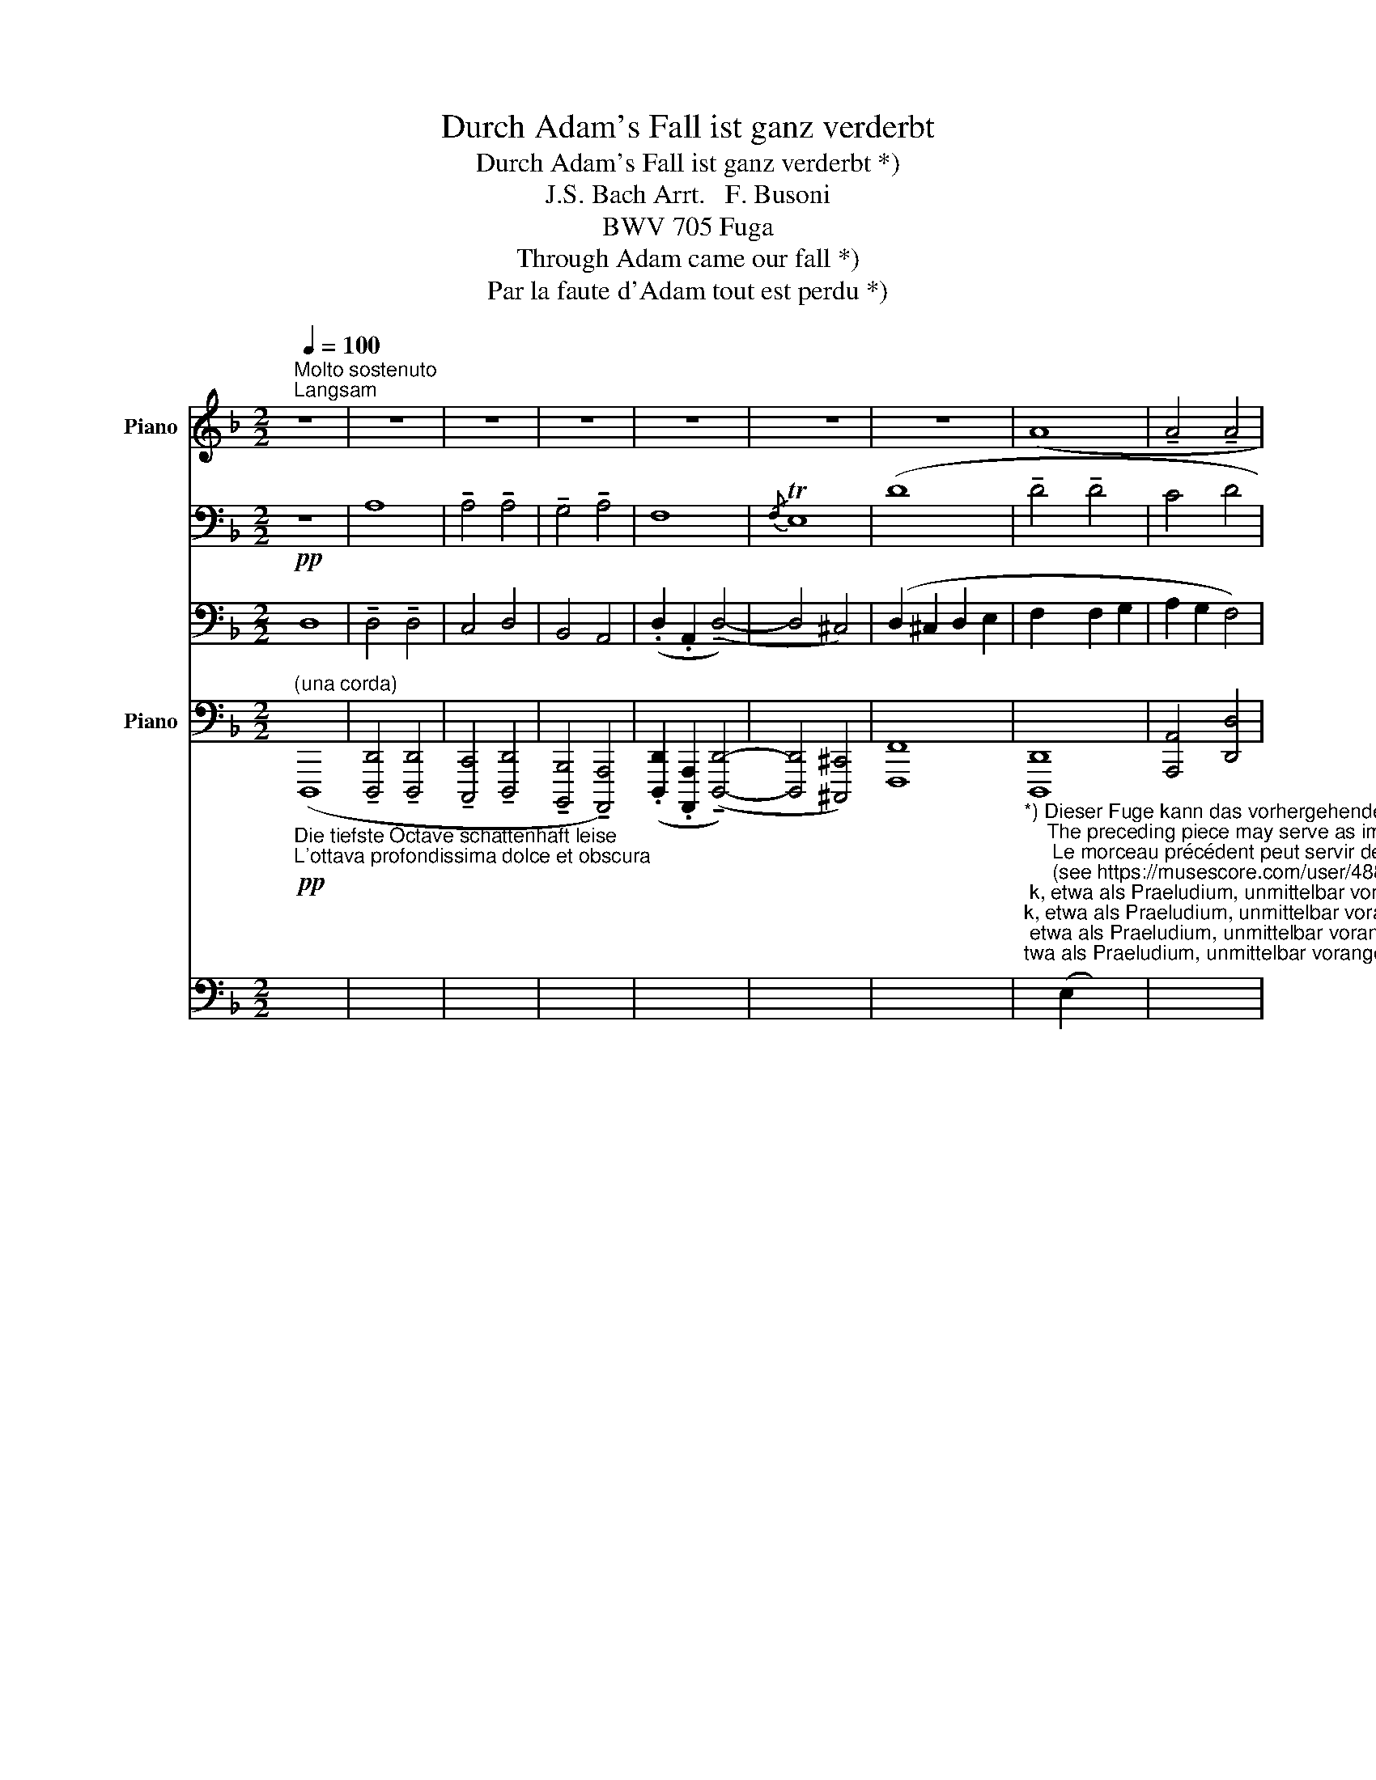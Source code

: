 X:1
T:Durch Adam's Fall ist ganz verderbt
T:Durch Adam's Fall ist ganz verderbt *)
T:J.S. Bach Arrt.   F. Busoni
T:BWV 705 Fuga
T:Through Adam came our fall *)
T:Par la faute d'Adam tout est perdu *)
%%score { { ( 1 4 5 ) | ( 2 3 ) } ( 6 7 ) }
L:1/8
Q:1/4=100
M:2/2
K:F
V:1 treble nm="Piano"
V:4 treble 
V:5 treble 
V:2 bass 
V:3 bass 
V:6 bass nm="Piano"
V:7 bass 
V:1
"^Molto sostenuto""^Langsam" z8 | z8 | z8 | z8 | z8 | z8 | z8 | (A8 | !tenuto!A4 !tenuto!A4 | %9
 !tenuto!G4 !tenuto!A4 | !tenuto!F8 | !tenuto!E8 | D8-) | D4 || z4 | z8 | z8 | z8 | z8 | %19
 z4 !tenuto!A4 | !tenuto!c4 (!tenuto!d4 | z8 | z8 | z8) | z4 || z4 | z8 | z8 | z8 | z8 | z8 | %31
 z4 !tenuto!A4 | !tenuto!A4 !tenuto!A4 | !tenuto!G4 !tenuto!A4 | !tenuto!F8 | !tenuto!E8 | D8- | %37
 D4 z4 | z8 | z8 | z8 | z8 | z4 (!tenuto!A4 | !tenuto!c4 !tenuto!d4 | !tenuto!A4 !tenuto!=B4 | %45
 !tenuto!c6 _B2 | A8- | A4) ||[K:bass]!mp! z4 | z8 | F,8 | !tenuto!F,4 !tenuto!F,4 | !tenuto!D,8- | %53
 D,4 (B,,4 | _E,4 D,4 | C,8 | B,,8) | z4 !tenuto!C4 | C4 C4 | !tenuto!A,8 | !tenuto!F,8 | A,8- | %62
{/A,} TG,8 | F,4 ||!ppp! (!tenuto!A4 | !tenuto!A4 !tenuto!A4 | !tenuto!G4 !tenuto!A4 | F8- | %68
{/F} TE8) |!p!"_schleichend" (!tenuto!d8 | !tenuto!d4 !tenuto![da]4 | !tenuto![ca]4 !tenuto![da]4 | %72
 !tenuto![Bg]4 !tenuto![Aa]4) | !tenuto!f8 | e8 | d8 | d4 | z4 | z8 | z8 | z8 | z4 D4 | D4 ^C4 | %83
 z4!mf! !tenuto!A4 | !tenuto![A,A]4 !tenuto![^G,^G]4 | !tenuto![A,A]4 !tenuto![=B,=B]4 | %86
[Q:1/4=90]"^poco allarg."!p! !tenuto![Cc]2 !tenuto![=B,=B]2 !tenuto![A,A]4 | !tenuto![G,G]4 || z4 | %89
 z8 | z4 G4 | z4 d4 |[Q:1/4=80]"^sostenuto" e4 d4 | A4 c4- |{/c} T=B8 | %95
[Q:1/4=65]"^(Largo.)"!pp! A8- | A8 | !tenuto![EA]8- | !fermata!A8 |] %99
V:2
!pp! z8 | A,8 | !tenuto!A,4 !tenuto!A,4 | !tenuto!G,4 !tenuto!A,4 | F,8- |{/F,} TE,8 | (D8 | %7
 !tenuto!D4 !tenuto!D4 | C4 D4 |!ped! B,4 A,4)!ped-up! | D2 .A,2 !tenuto!D4- | D2 ^C=B, C4 | x8 | %13
 x4 || (!tenuto!A,4 | !tenuto!=C4 !tenuto!D4 | !tenuto!A,4 !tenuto!B,4 | !tenuto!A,4 !tenuto!G,4) | %18
 (A,4 G,4 | F,8) | x8 |[K:treble]"^poco espress." !tenuto!A4 !tenuto!=B4 | !tenuto!c6 _B2 | %23
 G4 F2 E2 | A4 ||!pp! (!tenuto!A,4 | !tenuto!A,4 !tenuto!A,4 | G,4 A,4 | F,8- |{/F,} TE,8) | (D8 | %31
 !tenuto!D4 !tenuto!D4 | C4 D4 | B,4 A,4) | (D2 A,2 !tenuto!D4- | D2 ^C=B, C4) | G,4 F,2 E,2 | %37
 F,4!p! !tenuto!A,4 | !tenuto!C4 !tenuto!D4 | !tenuto!A,4 !tenuto!B,4 | A,4 G,4 | A,4 G,4 | F,8 | %43
 (A,6 G,2 | F,8) | C8- | C8- | C4 || z4 | F,,8 | !tenuto!F,,4 !tenuto!F,,4 | D,,8- | D,,4 (B,,,4 | %53
 _E,,6 D,,2) | C,,4 D,,4 | _E,,4 F,,4 | D,,4 =E,,4 | ([F,,A,,]8 | G,,8) | z4 !tenuto![F,,,F,,]4 | %60
 !tenuto![B,,,B,,]8 | [A,,,A,,]4 [F,,,F,,]4 | [B,,,B,,]4 [C,,C,]4 | [F,,,F,,]4 || (!tenuto!A,,4 | %65
 !tenuto!A,,4) !tenuto!A,,4 | G,,4 A,,4 | F,,8- |{/F,,} TE,,8 | (D,2 ^C,,2 D,,2 E,,2 | %70
 F,,2 E,,2 F,,2 G,,2 | A,,2 G,,2 F,,4) | (G,,4- G,,2 F,,E,,) | (F,,6 G,,2 | A,,6 G,,2- | %75
 G,,4 F,,2 E,,2 | F,,4) | [D,,D,]4 | z4"^m.d." A,4 | A,4 G,4 | A,4 =B,4 | C2 =B,2 A,4 | [E,G,]8 | %83
 [D,,D,]4 [^C,,^C,]4 | [D,,D,]4 [=B,,,=B,,]4 | [A,,,A,,]4 [G,,,G,,]4 | [C,,C,]4 [D,,D,]4 | %87
 [G,,,G,,]4 ||!p!"^legatiss." G,4 | A,4 G,4 | E,4 G,4 | A,4 =B,4 | C4 G,2 !tenuto!D,!tenuto!E, | %93
 =F,2 !tenuto!F,!tenuto!G, A,4- | A,2 ^G,^F, G,4 |!pp! [A,,,A,,]8- | [A,,,A,,]8 | [A,,,E,,A,,]8- | %98
 !fermata![E,A,]8 |] %99
V:3
 D,8 | !tenuto!D,4 !tenuto!D,4 | C,4 D,4 | B,,4 A,,4 | (.D,2 .A,,2 (!tenuto!D,4-) | D,4 ^C,4) | %6
 (D,2 ^C,2 D,2 E,2 | F,2 x2 F,2 G,2 | A,2 G,2 F,4) | G,6 z2 | (F,6 G,2 | A,6 G,2- | G,4 F,2 E,2 | %13
 F,4) || x4 | z4 D,4 | F,4 G,4 | D,8- | D,8- | D,8 | x8 |[K:treble] [F,F]8 | [CG-]8 | [F,A]8- | %24
 [F,F]4 || !tenuto!F,4 | !tenuto!D,4 !tenuto!F,4 | (E,2 D,2 ^C,2 =B,,C, | D,2 A,,2 D,4-) | %29
 (D,4 ^C,4) | D,2 ^C,2 D,2 E,2 | F,2 E,2 F,2 G,2 | A,2 G,2 F,4 | (G,6 F,E,) | F,6 G,2 | A,6 G,2- | %36
 x8 | x8 | x8 | F,4 G,4 | x8 | x8 | x8 | x8 | x8 | x8 | F,8- | F,4 || x4 | x8 | x8 | x8 | x8 | x8 | %54
 x8 | x8 | x8 | x8 | E,,4 C,,4 | x8 | x8 | x8 | x8 | x4 || (!tenuto!F,,4 | %65
 !tenuto!D,,4 !tenuto!F,,4) | (E,,2 D,,2 ^C,,2 =B,,,C,, | D,,2 A,,,2 (!tenuto!D,,4-) | %68
 D,,4 ^C,,4) | F,,8 | [D,,D,]8 | [A,,,A,,]4 [D,,D,]4 | [G,,,G,,]4 [D,,D,]4 | [D,,D,]8 | %74
 [A,,,A,,]8 | [D,,,D,,]8- | [D,,,D,,]4 | x4 | [D,,D,]4 [^C,,^C,]4 | [D,,D,]4 [E,,E,]4 | %80
 [F,,F,]2 [E,,E,]2 [D,,D,]4 | [C,,C,]4 [F,,F,]4 | E,,8 | F,4 x4 | x8 | x8 | x8 | x4 || x4 | x8 | %90
 x8 | F,4 G,4 | C,4 =B,,3 C, | D,4 C,2 !tenuto!=B,,!tenuto!A,, | E,8 | x8 | x8 | x8 | %98
 [A,,,E,,A,,]8 |] %99
V:4
 x8 | x8 | x8 | x8 | x8 | x8 | x8 | x8 | x8 | x8 | x8 | x8 | !tenuto!D8- | D4 || x4 | x8 | %16
 z4 (!tenuto!D4 | !tenuto!F4 !tenuto!G4 | D6 E2 | F8 | E4 D4) | x8 | x8 | x8 | x4 || x4 | x8 | x8 | %28
 x8 | x8 | x8 | x8 | x8 | x8 | x8 | x8 | D8- | D4 x4 | x8 | z4 (!tenuto!D4 | %40
 !tenuto!F4 !tenuto!G4 | !tenuto!D6 E2 | F8 | E4 D4) | F8 | G8- | (G4 F2 E2 | F4) || %48
[K:bass] !tenuto!C,4 | !tenuto!C,4 !tenuto!C,4 | A,,8- | A,,4 (F,,4 | B,,6 A,,2) | G,,8- | %54
 G,,2 G,,2 B,,4- | B,,4 A,,4- | A,,4 G,,4 | x4 F,4 | E,4 C,4 | F,8- | F,4 D,2 E,2 | F,8- | %62
 F,4 E,4 | F,4 || (!tenuto!F4 | !tenuto!D4 !tenuto!F4) | (E2 D2 ^C2 =B,C | D2 A,2 (!tenuto!D4-) | %68
 D4 ^C4) | (D2 ^C2 D2 E2 | F2 E2 F2 G2 | A2 G2 F4) | (G4- G2 FE) | (d2 .A2 d4-) | d2 ^c=B c4 | d8 | %76
 d4 | x4 | x8 | x8 | x8 | x8 | x8 | D4 [A,E]4 | F2 E2 [=B,D]4 | [CE]4 [D=G]4 | E3 D- D3 C | %87
 [=B,D]4 || x4 | x4 D4 | E4 D4 | A4 G4 | E2 !tenuto!E!tenuto!^F G4 | =F4 E4- | E6 D2- | %95
 D2 ^C=B, C2 D2 | E2 ^C2 F4 | D4 ^C2!ppp! =B,2 | !fermata![^CE]8 |] %99
V:5
 x8 | x8 | x8 | x8 | x8 | x8 | x8 | x8 | x8 | x8 | x8 | x8 | x8 | x4 || x4 | x8 | x8 | x8 | x8 | %19
 x8 | A,6 x2 | x8 | x8 | x8 | x4 || x4 | x8 | x8 | x8 | x8 | x8 | x8 | x8 | x8 | x8 | x8 | x8 | %37
 x8 | x8 | x8 | x8 | x8 | x8 | x8 | x8 | x8 | x8 | x4 ||[K:bass] x4 | x8 | x8 | x8 | x8 | x8 | x8 | %55
 x8 | x8 | x8 | x8 | x8 | x8 | x8 | x8 | x4 || x4 | x8 | x8 | x8 | x8 | x8 | x8 | x8 | x8 | F6 G2 | %74
 A6 G2- | G4 F2 E2 | F4 | x4 | x8 | x8 | x8 | x8 | x8 | x8 | x8 | x8 | (G6 ^F2) | x4 || x4 | x8 | %90
 x8 | x8 | x8 | x8 | x8 | (A,8 | A,4) x2 D2- | x8 | x8 |] %99
V:6
"^(una corda)""_Die tiefste Octave schattenhaft leise""_L'ottava profondissima dolce et obscura"!pp! (D,,,8 | %1
 !tenuto![D,,,D,,]4 !tenuto![D,,,D,,]4 | !tenuto![C,,,C,,]4 !tenuto![D,,,D,,]4 | %3
 !tenuto![B,,,,B,,,]4 !tenuto![A,,,,A,,,]4) | (.[D,,,D,,]2 .[A,,,,A,,,]2 (!tenuto![D,,,D,,]4-) | %5
 [D,,,D,,]4 [^C,,,^C,,]4) | [F,,,F,,]8 | %7
"_*) Dieser Fuge kann das vorhergehende Stück, etwa als Praeludium, unmittelbar vorangesetzt werden.\n    The preceding piece may serve as immediate prelude to this.\n     Le morceau précédent peut servir de Prélude à cette fugue.\n     (see https://musescore.com/user/4887176/scores/5852316)\n\n\n\n**) Die weiten Griffe dürfen nicht arpeggirt werden.\n\n      The wide stretches must not be played arpeggio.\n\n      Les accords éloignés ne doivent pas être arpégés.\n\n""^**" [D,,,D,,]8 | %8
 [A,,,A,,]4 [D,,D,]4 | [G,,,G,,]4 [D,,D,]4 | [D,,D,]8 | [A,,,A,,]8 | [D,,D,]8- | [D,,D,]4 || z4 | %15
 z4 (!tenuto![B,,,,B,,,]4 | !tenuto![F,,,F,,]4 !tenuto![G,,,G,,]4 | %17
 !tenuto![D,,,D,,]4 !tenuto![E,,,E,,]4 | !tenuto![F,,,F,,]4 !tenuto![E,,,E,,]4 | %19
 !tenuto![D,,,D,,]8) | [A,,,A,,]4 [=B,,,=B,,]4 | [D,,D,]8 | [C,,E,]8 | [F,,,F,,]8- | [F,,,F,,]4 || %25
 (!tenuto!A,,4 | !tenuto!A,,4 !tenuto!A,,4 | G,,4 A,,4 | F,,8- |{/F,,} TE,,8) | F,,8- | [D,,D,]8 | %32
 A,,2 G,,2 F,,4 | G,,4 G,,2 F,,E,, | F,,6- G,,2 | A,,6 G,,2- | G,,4 F,,2 E,,2 | F,,4 !tenuto!A,,4 | %38
 !tenuto!C,4 !tenuto!D,4 | A,,4 B,,4 | !tenuto![D,,A,,D,]4 !tenuto![E,,G,,E,]4 | %41
 !tenuto![F,,A,,F,]4 !tenuto![E,,G,,E,]4 | !tenuto![D,,F,,D,]8 | A,,6 G,,2 | D,8 | E,8 | %46
 [F,,,F,,]8- | [F,,,F,,]4 || z4 | z8 | z8 | z8 | z8 | z8 | z8 | z8 | z8 | z8 | z8 | z8 | z8 | z8 | %62
 z8 | z4 || z4 | z8 | z8 | z8 | z8 | z8 | z8 | z8 | z8 | z8 | z8 | z8 | z4 | z4 | z8 | z8 | z8 | %81
 z8 | z8 | z8 | z8 | z8 | z8 | z4 || z4 | z8 | z8 | z8 | z8 | z8 | z8 | z8 | z8 | z8 | z8 |] %99
V:7
 x8 | x8 | x8 | x8 | x8 | x8 | x8 | x2 (E,2 x2) x2 | x8 | x6 F,E, | x8 | x8 | x8 | x4 || x4 | x8 | %16
 x8 | x8 | x8 | x8 | x6 G,2 | x8 | x8 | x8 | x4 || (!tenuto!F,,4 | !tenuto!D,,4 !tenuto!F,,4) | %27
 (E,,2 D,,2 ^C,,2 =B,,,C,, | D,,2 A,,,2 !tenuto!D,,4-) | (D,,4 ^C,,4) | x8 | %31
 F,,2!ppp! E,,2 F,,2 G,,2 | [A,,,A,,]4 [D,,D,]4 | [G,,,G,,-]4 [D,,D,]4 | [D,,D,]8 | [A,,,A,,]8 | %36
 [D,,D,]8- | [D,,D,]4 x4 | z4 D,,4 | !tenuto!F,,4 !tenuto!G,,4 | x8 | x8 | x8 | %43
 ([A,,,A,,]4 [=B,,,=B,,]4 | [D,,F,,]8) | [C,,E,,]8 | x8 | x4 || x4 | x8 | x8 | x8 | x8 | x8 | x8 | %55
 x8 | x8 | x8 | x8 | x8 | x8 | x8 | x8 | x4 || x4 | x8 | x8 | x8 | x8 | x8 | x8 | x8 | x8 | x8 | %74
 x8 | x8 | x4 | x4 | x8 | x8 | x8 | x8 | x8 | x8 | x8 | x8 | x8 | x4 || x4 | x8 | x8 | x8 | x8 | %93
 x8 | x8 | x8 | x8 | x8 | x8 |] %99


